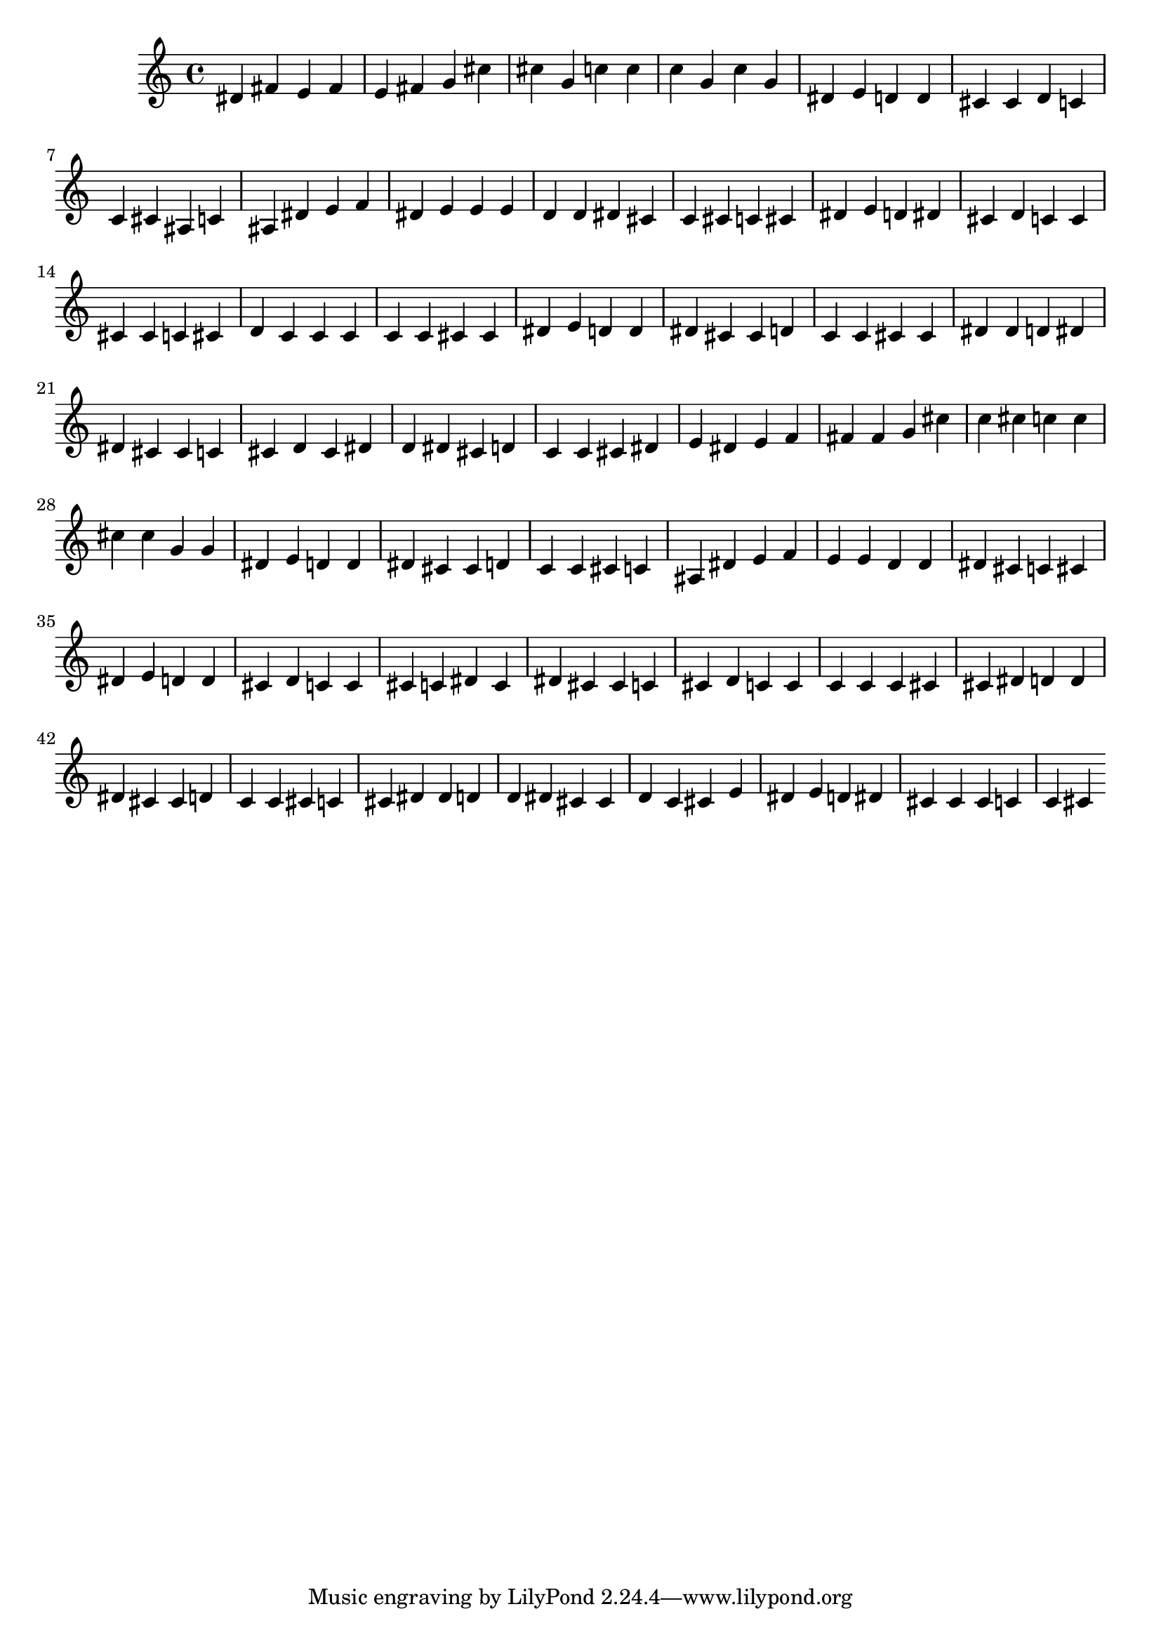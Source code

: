 \relative c' {
dis fis e fis e fis g cis cis g c c c g c g dis e d d cis cis d c c cis ais c ais dis e f dis e e e d d dis cis c cis c cis dis e d dis cis d c c cis cis c cis d c c c c c cis cis dis e d d dis cis cis d c c cis cis dis dis d dis dis cis cis c cis d cis dis d dis cis d c c cis dis e dis e f fis fis g cis c cis c c cis cis g g dis e d d dis cis cis d c c cis c ais dis e f e e d d dis cis c cis dis e d d cis d c c cis c dis c dis cis cis c cis d c c c c c cis cis dis d d dis cis cis d c c cis c cis dis dis d d dis cis cis d c cis e dis e d dis cis cis cis c c cis 
}